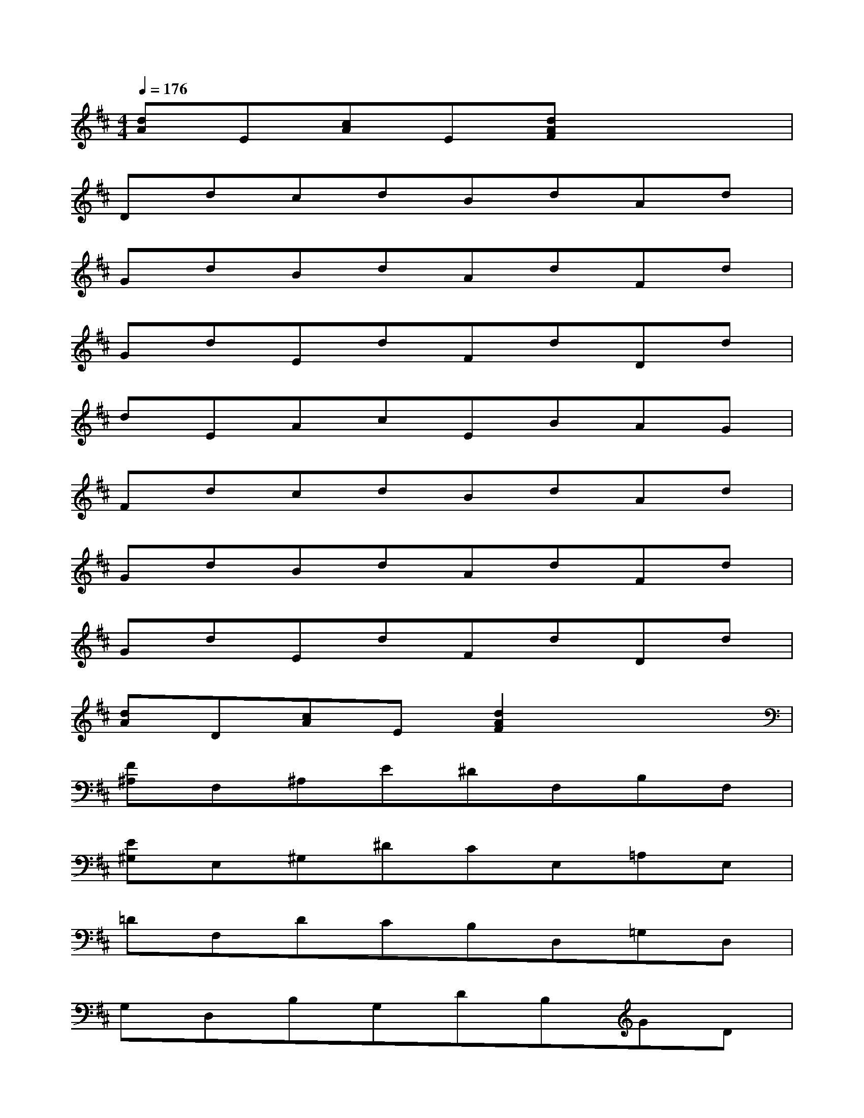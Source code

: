 X:1
T:
M:4/4
L:1/8
Q:1/4=176
K:D%2sharps
V:1
[dA]E[cA]E[dAF]x3|
DdcdBdAd|
GdBdAdFd|
GdEdFdDd|
dEAcEBAG|
FdcdBdAd|
GdBdAdFd|
GdEdFdDd|
[dA]D[cA]E[d2A2F2]x2|
[F^A,]F,^A,E^DF,B,F,|
[E^G,]E,^G,^DCE,=A,E,|
=DF,DCB,D,=G,D,|
G,D,B,G,DB,GD|
[B^D]B,^DA^GB,EB,|
[AC]A,C^GFA,=DA,|
[=GB,]AGFEG,=CG,